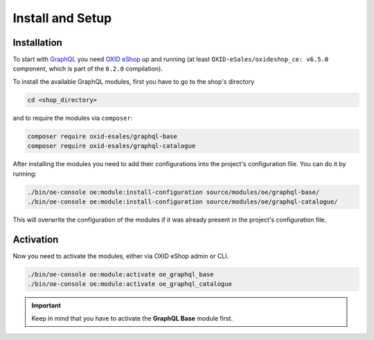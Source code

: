 Install and Setup
=================

Installation
------------

To start with `GraphQL <https://www.graphql.org>`_ you need `OXID eShop <https://www.oxid-esales.com/>`_ up and running (at least ``OXID-eSales/oxideshop_ce: v6.5.0`` component, which is part of the ``6.2.0`` compilation).

To install the available GraphQL modules, first you have to go to the shop's directory

.. code-block:: bash

    cd <shop_directory>

and to require the modules via ``composer``:

.. code-block:: bash

    composer require oxid-esales/graphql-base
    composer require oxid-esales/graphql-catalogue

After installing the modules you need to add their configurations into the project's configuration file. You can do it by running:

.. code-block:: bash

    ./bin/oe-console oe:module:install-configuration source/modules/oe/graphql-base/
    ./bin/oe-console oe:module:install-configuration source/modules/oe/graphql-catalogue/

This will overwrite the configuration of the modules if it was already present in the project's configuration file.

Activation
----------

Now you need to activate the modules, either via OXID eShop admin or CLI.

.. code-block:: bash

    ./bin/oe-console oe:module:activate oe_graphql_base
    ./bin/oe-console oe:module:activate oe_graphql_catalogue


.. important::
    Keep in mind that you have to activate the **GraphQL Base** module first.
